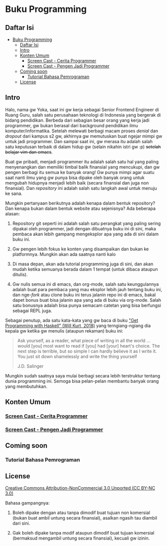 * Buku Programming

** Daftar Isi
:PROPERTIES:
:TOC:      :include all :depth 4
:END:
:CONTENTS:
- [[#buku-programming][Buku Programming]]
  - [[#daftar-isi][Daftar Isi]]
  - [[#intro][Intro]]
  - [[#konten-umum][Konten Umum]]
    - [[#screen-cast---cerita-programmer][Screen Cast - Cerita Programmer]]
    - [[#screen-cast---pengen-jadi-programmer][Screen Cast - Pengen Jadi Programmer]]
  - [[#coming-soon][Coming soon]]
    - [[#tutorial-bahasa-pemrograman][Tutorial Bahasa Pemrograman]]
  - [[#license][License]]
:END:


** Intro

Halo, nama gw Yoka, saat ini gw kerja sebagai Senior Frontend Engineer di Ruang Guru, salah satu perusahaan teknologi di Indonesia yang bergerak di bidang pendidikan. Berbeda dari sebagian besar orang yang kerja jadi programmer, gw bukan berasal dari background pendidikan ilmu komputer/informatika. Setelah melewati berbagi macam proses /denial/ dan /dropout/ dari kampus s2 gw, akhirnya gw memutuskan buat ngejar mimpi gw untuk jadi programmer. Dan sampai saat ini, gw merasa itu adalah salah satu keputusan terbaik di dalam hidup gw (selain nikahin istri gw :p) +setelah belajar vim dan emacs+.

Buat gw pribadi, menjadi programmer itu adalah salah satu hal yang paling menyenangkan dan memiliki timbal balik finansial yang mencukupi, dan gw pengen berbagi itu semua ke banyak orang! Gw punya mimpi agar suatu saat nanti ilmu yang gw punya bisa dipake oleh banyak orang untuk mengubah hidupnya menjadi lebih baik (secara finansial dan juga non finansial). Dan /repository/ ini adalah salah satu langkah awal untuk menuju ke sana.

Mungkin pertanyaan berikutnya adalah kenapa dalam bentuk repository? Dan kenapa bukan dalam bentuk website atau sejenisnya? Ada beberapa alasan:

1. Repository git seperti ini adalah salah satu perangkat yang paling sering dipakai oleh programmer, jadi dengan dibuatnya buku ini di sini, maka pembaca akan lebih gampang mengeksplor apa yang ada di sini dalam buku ini.

2. Gw pengen lebih fokus ke konten yang disampaikan dan bukan ke platformnya. Mungkin akan ada saatnya nanti kalo

3. Di masa depan, akan ada tutorial programming juga di sini, dan akan mudah ketika semuanya berada dalam 1 tempat (untuk dibaca ataupun ditulis).

4. Gw nulis semua ini di emacs, dan org-mode, salah satu keunggulannya adalah buat para pembaca yang mau eksplor lebih jauh tentang buku ini, dan nge-/fork/ atau clone buku ini terus jalanin repo ini di emacs, bakal dapet bonus buat bisa jalanin apa yang ada di buku via org-mode. Salah satu bonusnya adalah bisa punya semacam catetan yang bisa berfungsi sebagai REPL juga.

Sebagai penutup, ada satu kata-kata yang gw baca di buku [[https://www.manning.com/books/get-programming-with-haskell]["Get Programming with Haskell" (Will Kurt, 2018)]] yang terngiang-ngiang dia kepala gw ketika gw menulis (ataupun rekaman) buku ini:

#+BEGIN_QUOTE
Ask yourself, as a reader, what piece of writing in all the world ... would [you] most want to read if [you] had [your] heart's choice. The next step is terrible, but so simple I can hardly believe it as I write it. You just sit down shamelessly and write the thing yourself

J.D. Salinger
#+END_QUOTE

Mungkin sudah saatnya saya mulai berbagi secara lebih terstruktur tentang dunia programming ini. Semoga bisa pelan-pelan membantu banyak orang yang membutuhkan.

** Konten Umum

*** [[./packages/cerita_programmer/README.org][Screen Cast - Cerita Programmer]]

*** [[./packages/pengen_jadi_programmer/README.org][Screen Cast - Pengen Jadi Programmer]]

** Coming soon

*** Tutorial Bahasa Pemrograman

** License

[[https://creativecommons.org/licenses/by-nc/3.0/][Creative Commons Attribution-NonCommercial 3.0 Unported (CC BY-NC 3.0)]]

Bahasa gampangnya:

1. Boleh dipake dengan atau tanpa dimodif buat tujuan non komersial (bukan buat ambil untung secara finansial), asalkan ngasih tau diambil dari sini.
  
2. Gak boleh dipake tanpa modif ataupun dimodif buat tujuan komersial (bermaksud mengambil untung secara finansial), kecuali gw izinin.
